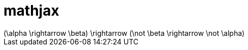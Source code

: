 = mathjax
:math:

[math]
++++
(\alpha \rightarrow \beta) \rightarrow (\not \beta \rightarrow \not \alpha)
++++